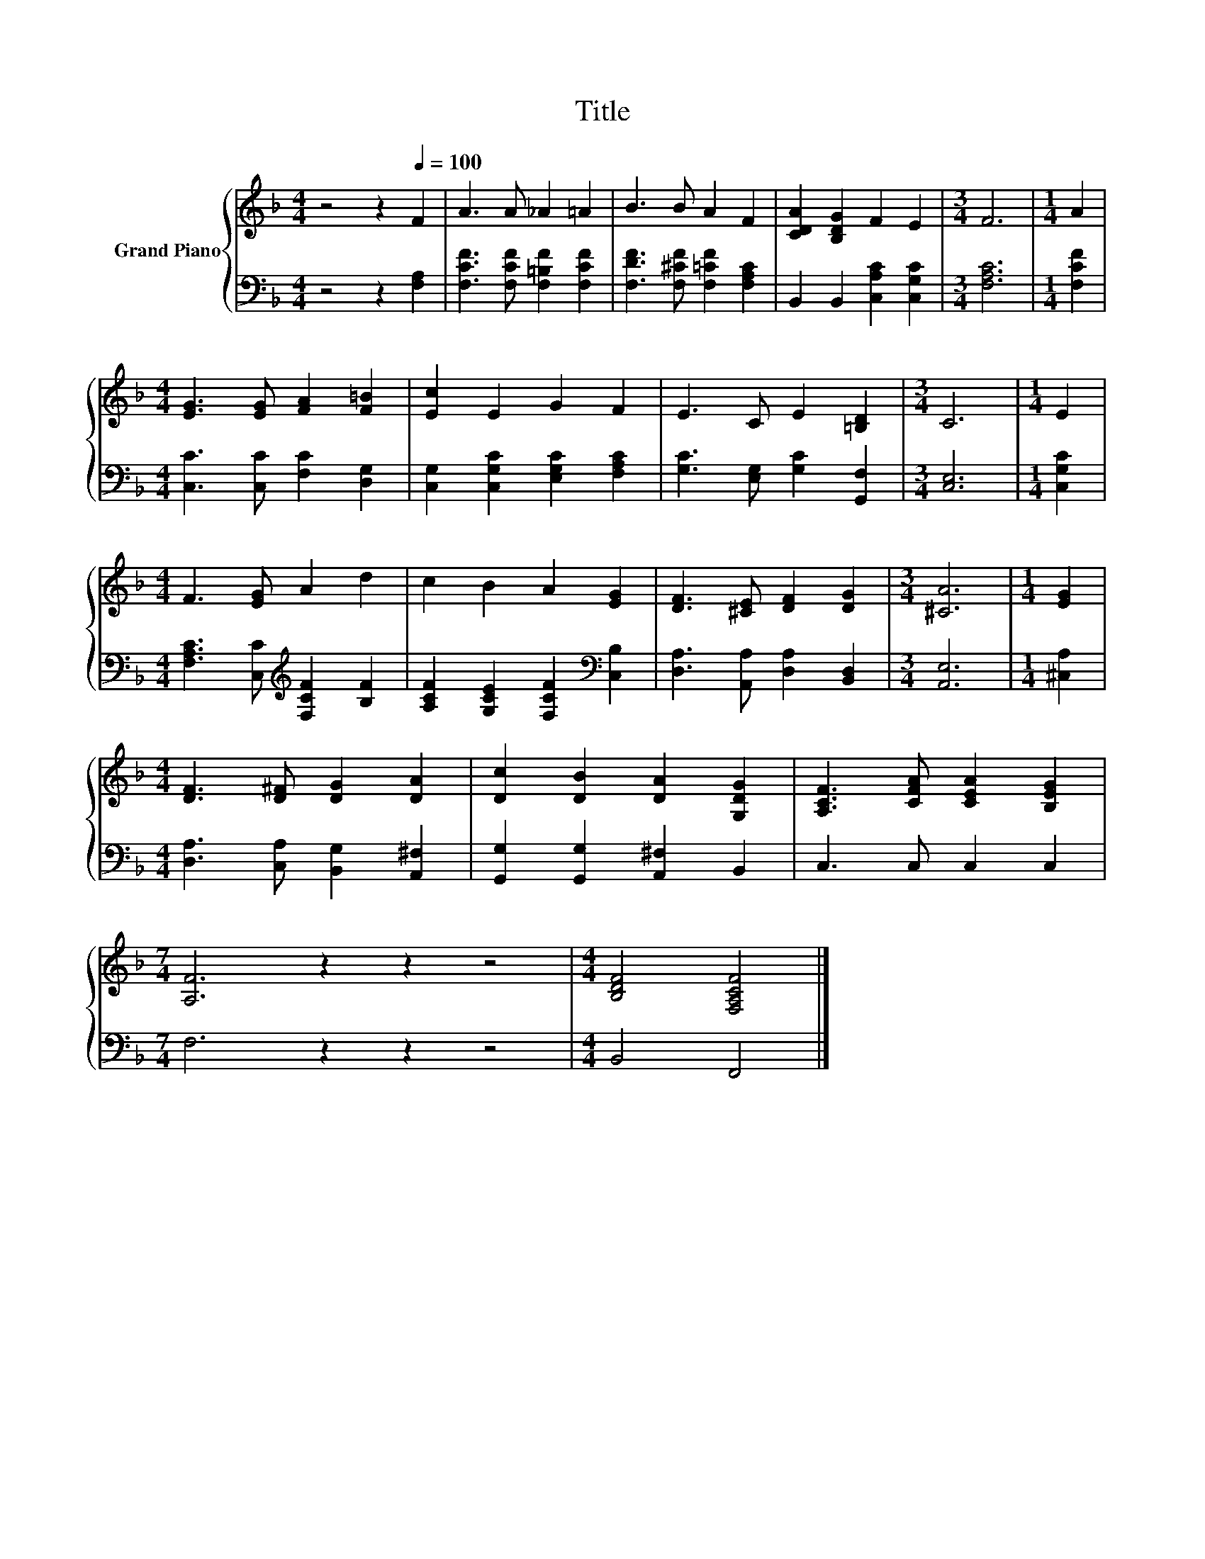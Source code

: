 X:1
T:Title
%%score { 1 | 2 }
L:1/8
M:4/4
K:F
V:1 treble nm="Grand Piano"
V:2 bass 
V:1
 z4 z2[Q:1/4=100] F2 | A3 A _A2 =A2 | B3 B A2 F2 | [CDA]2 [B,DG]2 F2 E2 |[M:3/4] F6 |[M:1/4] A2 | %6
[M:4/4] [EG]3 [EG] [FA]2 [F=B]2 | [Ec]2 E2 G2 F2 | E3 C E2 [=B,D]2 |[M:3/4] C6 |[M:1/4] E2 | %11
[M:4/4] F3 [EG] A2 d2 | c2 B2 A2 [EG]2 | [DF]3 [^CE] [DF]2 [DG]2 |[M:3/4] [^CA]6 |[M:1/4] [EG]2 | %16
[M:4/4] [DF]3 [D^F] [DG]2 [DA]2 | [Dc]2 [DB]2 [DA]2 [G,DG]2 | [A,CF]3 [CFA] [CEA]2 [B,EG]2 | %19
[M:7/4] [A,F]6 z2 z2 z4 |[M:4/4] [B,DF]4 [F,A,CF]4 |] %21
V:2
 z4 z2 [F,A,]2 | [F,CF]3 [F,CF] [F,=B,F]2 [F,CF]2 | [F,DF]3 [F,^CF] [F,=CF]2 [F,A,C]2 | %3
 B,,2 B,,2 [C,A,C]2 [C,G,C]2 |[M:3/4] [F,A,C]6 |[M:1/4] [F,CF]2 | %6
[M:4/4] [C,C]3 [C,C] [F,C]2 [D,G,]2 | [C,G,]2 [C,G,C]2 [E,G,C]2 [F,A,C]2 | %8
 [G,C]3 [E,G,] [G,C]2 [G,,F,]2 |[M:3/4] [C,E,]6 |[M:1/4] [C,G,C]2 | %11
[M:4/4] [F,A,C]3 [C,C][K:treble] [F,CF]2 [B,F]2 | [A,CF]2 [G,CE]2 [F,CF]2[K:bass] [C,B,]2 | %13
 [D,A,]3 [A,,A,] [D,A,]2 [B,,D,]2 |[M:3/4] [A,,E,]6 |[M:1/4] [^C,A,]2 | %16
[M:4/4] [D,A,]3 [C,A,] [B,,G,]2 [A,,^F,]2 | [G,,G,]2 [G,,G,]2 [A,,^F,]2 B,,2 | C,3 C, C,2 C,2 | %19
[M:7/4] F,6 z2 z2 z4 |[M:4/4] B,,4 F,,4 |] %21

